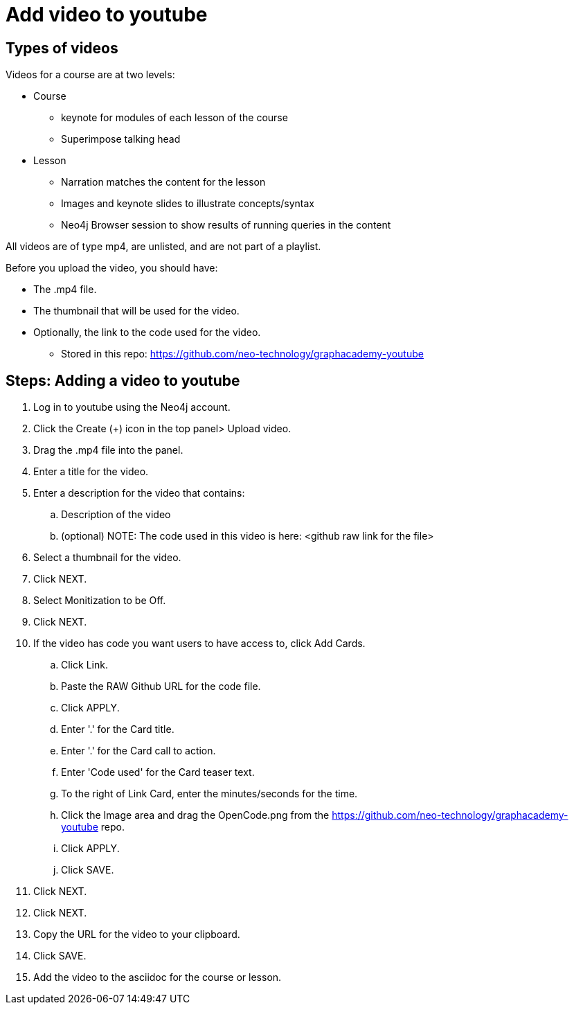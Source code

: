 = Add video to youtube

== Types of videos

Videos for a course are at two levels:

* Course
** keynote for modules of each lesson of the course
** Superimpose talking head
* Lesson
** Narration matches the content for the lesson
** Images and keynote slides to illustrate concepts/syntax
** Neo4j Browser session to show results of running queries in the content

All videos are of type mp4, are unlisted, and are not part of a playlist.

Before you upload the video, you should have:

* The .mp4 file.
* The thumbnail that will be used for the video.
* Optionally, the link to the code used for the video.
** Stored in this repo: https://github.com/neo-technology/graphacademy-youtube


== Steps: Adding a video to youtube

. Log in to youtube using the Neo4j account.
. Click the Create (+) icon in the top panel> Upload video.
. Drag the .mp4 file into the panel.
. Enter a title for the video.
. Enter a description for the video that contains:
.. Description of the video
.. (optional) NOTE: The code used in this video is here: <github raw link for the file>
. Select a thumbnail for the video.
. Click NEXT.
. Select Monitization to be Off.
. Click NEXT.
. If the video has code you want users to have access to, click Add Cards.
.. Click Link.
.. Paste the RAW Github URL for the code file.
.. Click APPLY.
.. Enter '.' for the Card title.
.. Enter '.' for the Card call to action.
.. Enter 'Code used' for the Card teaser text.
.. To the right of Link Card, enter the minutes/seconds for the time.
.. Click the Image area and drag the OpenCode.png from the https://github.com/neo-technology/graphacademy-youtube repo.
.. Click APPLY.
.. Click SAVE.
. Click NEXT.
. Click NEXT.
. Copy the URL for the video to your clipboard.
. Click SAVE.
. Add the video to the asciidoc for the course or lesson.




